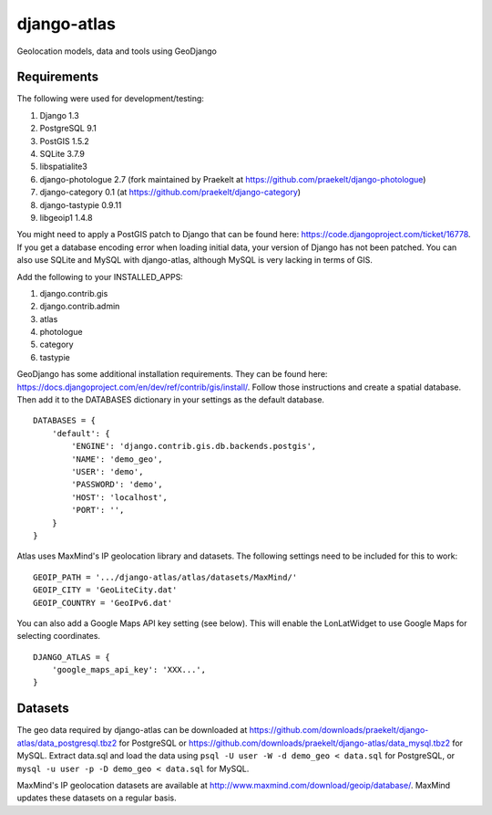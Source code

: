 django-atlas
===============

Geolocation models, data and tools using GeoDjango

Requirements
------------

The following were used for development/testing:

1. Django 1.3
2. PostgreSQL 9.1
3. PostGIS 1.5.2
4. SQLite 3.7.9
5. libspatialite3
6. django-photologue 2.7 (fork maintained by Praekelt at https://github.com/praekelt/django-photologue)
7. django-category 0.1 (at https://github.com/praekelt/django-category)
8. django-tastypie 0.9.11
9. libgeoip1 1.4.8

You might need to apply a PostGIS patch to Django that can be found here: https://code.djangoproject.com/ticket/16778. If you get a database encoding error when loading
initial data, your version of Django has not been patched. You can also use SQLite and MySQL with django-atlas, although MySQL is very lacking in terms of GIS. 

Add the following to your INSTALLED_APPS:

1. django.contrib.gis
2. django.contrib.admin
3. atlas
4. photologue
5. category
6. tastypie

GeoDjango has some additional installation requirements. They can be found here: https://docs.djangoproject.com/en/dev/ref/contrib/gis/install/.
Follow those instructions and create a spatial database. Then add it to the DATABASES dictionary in your settings as the default database.
::
    DATABASES = {
        'default': {
            'ENGINE': 'django.contrib.gis.db.backends.postgis',
            'NAME': 'demo_geo',
            'USER': 'demo',
            'PASSWORD': 'demo',
            'HOST': 'localhost',
            'PORT': '',
        }
    }

Atlas uses MaxMind's IP geolocation library and datasets. The following settings need to be included for this to work:
::
    GEOIP_PATH = '.../django-atlas/atlas/datasets/MaxMind/'
    GEOIP_CITY = 'GeoLiteCity.dat'
    GEOIP_COUNTRY = 'GeoIPv6.dat'

You can also add a Google Maps API key setting (see below). This will enable the LonLatWidget to use Google Maps for selecting coordinates.
::
    DJANGO_ATLAS = {
        'google_maps_api_key': 'XXX...',
    }

Datasets
--------

The geo data required by django-atlas can be downloaded at https://github.com/downloads/praekelt/django-atlas/data_postgresql.tbz2 for PostgreSQL or
https://github.com/downloads/praekelt/django-atlas/data_mysql.tbz2 for MySQL. Extract data.sql and load the data using ``psql -U user -W -d demo_geo < data.sql`` for PostgreSQL, or ``mysql -u user -p -D demo_geo < data.sql``
for MySQL.

MaxMind's IP geolocation datasets are available at http://www.maxmind.com/download/geoip/database/. MaxMind updates these datasets on a regular basis.